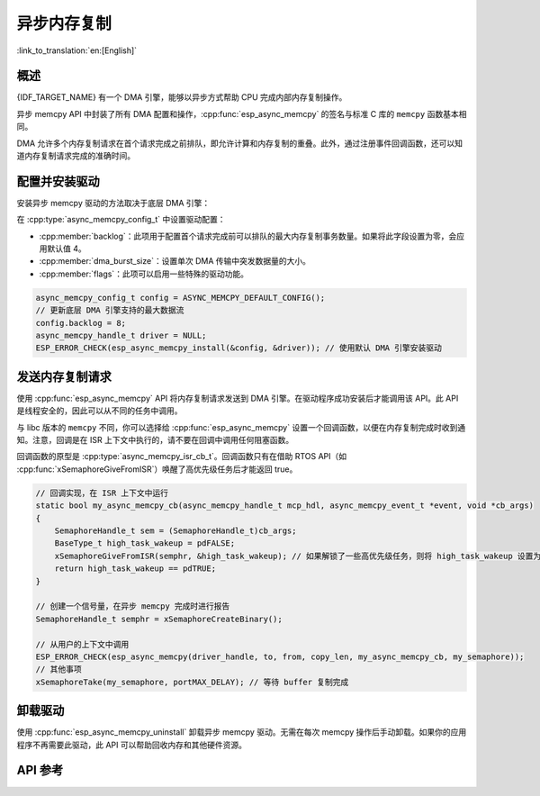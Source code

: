 异步内存复制
========================

:link_to_translation:`en:[English]`

概述
--------

{IDF_TARGET_NAME} 有一个 DMA 引擎，能够以异步方式帮助 CPU 完成内部内存复制操作。

异步 memcpy API 中封装了所有 DMA 配置和操作，:cpp:func:`esp_async_memcpy` 的签名与标准 C 库的 ``memcpy`` 函数基本相同。

DMA 允许多个内存复制请求在首个请求完成之前排队，即允许计算和内存复制的重叠。此外，通过注册事件回调函数，还可以知道内存复制请求完成的准确时间。

.. only:: SOC_AHB_GDMA_SUPPORT_PSRAM

    如果异步 memcpy 是基于 AHB GDMA 构建的，那么也可以用适合的对齐方式从 PSRAM 复制数据或向其中复制数据。

.. only:: SOC_AXI_GDMA_SUPPORT_PSRAM

    如果异步 memcpy 是基于 AXI GDMA 构建的，那么也可以用适合的对齐方式从 PSRAM 复制数据或向其中复制数据。


配置并安装驱动
----------------------------

安装异步 memcpy 驱动的方法取决于底层 DMA 引擎：

.. list::

    :SOC_CP_DMA_SUPPORTED: - :cpp:func:`esp_async_memcpy_install_cpdma` 用于安装基于 CP DMA 引擎的异步 memcpy 驱动。
    :SOC_AHB_GDMA_SUPPORTED: - :cpp:func:`esp_async_memcpy_install_gdma_ahb` 用于安装基于 AHB GDMA 引擎的异步 memcpy 驱动。
    :SOC_AXI_GDMA_SUPPORTED: - :cpp:func:`esp_async_memcpy_install_gdma_axi` 用于安装基于 AXI GDMA 引擎的异步 memcpy 驱动。
    - :cpp:func:`esp_async_memcpy_install` 是一个通用 API，用于安装带有默认 DMA 引擎的异步 memcpy 驱动。如果 SoC 具有 CP DMA 引擎，则默认 DMA 引擎为 CP DMA，否则，默认 DMA 引擎为 AHB GDMA。

在 :cpp:type:`async_memcpy_config_t` 中设置驱动配置：

* :cpp:member:`backlog`：此项用于配置首个请求完成前可以排队的最大内存复制事务数量。如果将此字段设置为零，会应用默认值 4。
* :cpp:member:`dma_burst_size`：设置单次 DMA 传输中突发数据量的大小。
* :cpp:member:`flags`：此项可以启用一些特殊的驱动功能。

.. code-block:: c

    async_memcpy_config_t config = ASYNC_MEMCPY_DEFAULT_CONFIG();
    // 更新底层 DMA 引擎支持的最大数据流
    config.backlog = 8;
    async_memcpy_handle_t driver = NULL;
    ESP_ERROR_CHECK(esp_async_memcpy_install(&config, &driver)); // 使用默认 DMA 引擎安装驱动

发送内存复制请求
------------------------

使用 :cpp:func:`esp_async_memcpy` API 将内存复制请求发送到 DMA 引擎。在驱动程序成功安装后才能调用该 API。此 API 是线程安全的，因此可以从不同的任务中调用。

与 libc 版本的 ``memcpy`` 不同，你可以选择给 :cpp:func:`esp_async_memcpy` 设置一个回调函数，以便在内存复制完成时收到通知。注意，回调是在 ISR 上下文中执行的，请不要在回调中调用任何阻塞函数。

回调函数的原型是 :cpp:type:`async_memcpy_isr_cb_t`。回调函数只有在借助 RTOS API（如 :cpp:func:`xSemaphoreGiveFromISR`）唤醒了高优先级任务后才能返回 true。

.. code-block:: c

    // 回调实现，在 ISR 上下文中运行
    static bool my_async_memcpy_cb(async_memcpy_handle_t mcp_hdl, async_memcpy_event_t *event, void *cb_args)
    {
        SemaphoreHandle_t sem = (SemaphoreHandle_t)cb_args;
        BaseType_t high_task_wakeup = pdFALSE;
        xSemaphoreGiveFromISR(semphr, &high_task_wakeup); // 如果解锁了一些高优先级任务，则将 high_task_wakeup 设置为 pdTRUE
        return high_task_wakeup == pdTRUE;
    }

    // 创建一个信号量，在异步 memcpy 完成时进行报告
    SemaphoreHandle_t semphr = xSemaphoreCreateBinary();

    // 从用户的上下文中调用
    ESP_ERROR_CHECK(esp_async_memcpy(driver_handle, to, from, copy_len, my_async_memcpy_cb, my_semaphore));
    // 其他事项
    xSemaphoreTake(my_semaphore, portMAX_DELAY); // 等待 buffer 复制完成


卸载驱动
----------------

使用 :cpp:func:`esp_async_memcpy_uninstall` 卸载异步 memcpy 驱动。无需在每次 memcpy 操作后手动卸载。如果你的应用程序不再需要此驱动，此 API 可以帮助回收内存和其他硬件资源。

.. only:: SOC_ETM_SUPPORTED and SOC_GDMA_SUPPORT_ETM

    ETM 事件
    ---------

    在异步 memcpy 操作完成时会生成一个事件，此事件能够与 :doc:`ETM </api-reference/peripherals/etm>` 模块进行交互。可以调用 :cpp:func:`esp_async_memcpy_new_etm_event` 获取 ETM 事件句柄。

    如需了解如何将此事件连接到 ETM 通道，请参考文档 :doc:`ETM </api-reference/peripherals/etm>`。

API 参考
-------------

.. include-build-file:: inc/esp_async_memcpy.inc
